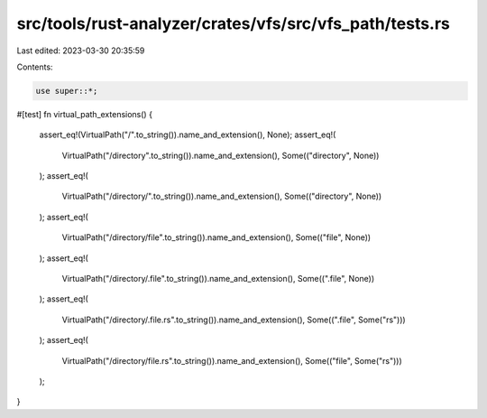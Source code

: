 src/tools/rust-analyzer/crates/vfs/src/vfs_path/tests.rs
========================================================

Last edited: 2023-03-30 20:35:59

Contents:

.. code-block:: rs

    use super::*;

#[test]
fn virtual_path_extensions() {
    assert_eq!(VirtualPath("/".to_string()).name_and_extension(), None);
    assert_eq!(
        VirtualPath("/directory".to_string()).name_and_extension(),
        Some(("directory", None))
    );
    assert_eq!(
        VirtualPath("/directory/".to_string()).name_and_extension(),
        Some(("directory", None))
    );
    assert_eq!(
        VirtualPath("/directory/file".to_string()).name_and_extension(),
        Some(("file", None))
    );
    assert_eq!(
        VirtualPath("/directory/.file".to_string()).name_and_extension(),
        Some((".file", None))
    );
    assert_eq!(
        VirtualPath("/directory/.file.rs".to_string()).name_and_extension(),
        Some((".file", Some("rs")))
    );
    assert_eq!(
        VirtualPath("/directory/file.rs".to_string()).name_and_extension(),
        Some(("file", Some("rs")))
    );
}


